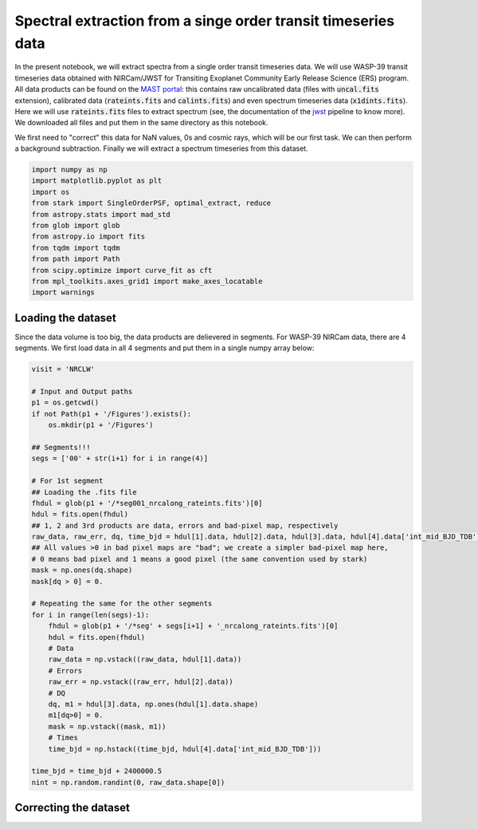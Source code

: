 Spectral extraction from a singe order transit timeseries data
==========

In the present notebook, we will extract spectra from a single order transit timeseries data. We will use WASP-39 transit timeseries data obtained with NIRCam/JWST for Transiting Exoplanet Community Early Release Science (ERS) program. All data products can be found on the `MAST portal <https://mast.stsci.edu/portal/Mashup/Clients/Mast/Portal.html>`_: this contains raw uncalibrated data (files with :code:`uncal.fits` extension), calibrated data (:code:`rateints.fits` and :code:`calints.fits`) and even spectrum timeseries data (:code:`x1dints.fits`). Here we will use :code:`rateints.fits` files to extract spectrum (see, the documentation of the `jwst <https://jwst-pipeline.readthedocs.io/en/latest/index.html>`_ pipeline to know more). We downloaded all files and put them in the same directory as this notebook.

We first need to "correct" this data for NaN values, 0s and cosmic rays, which will be our first task. We can then perform a background subtraction. Finally we will extract a spectrum timeseries from this dataset.

.. code-block:: python

    import numpy as np
    import matplotlib.pyplot as plt
    import os
    from stark import SingleOrderPSF, optimal_extract, reduce
    from astropy.stats import mad_std
    from glob import glob
    from astropy.io import fits
    from tqdm import tqdm
    from path import Path
    from scipy.optimize import curve_fit as cft
    from mpl_toolkits.axes_grid1 import make_axes_locatable
    import warnings

Loading the dataset
-------------------

Since the data volume is too big, the data products are delievered in segments. For WASP-39 NIRCam data, there are 4 segments. We first load data in all 4 segments and put them in a single numpy array below:

.. code-block:: python
    
    visit = 'NRCLW'

    # Input and Output paths
    p1 = os.getcwd()
    if not Path(p1 + '/Figures').exists():
        os.mkdir(p1 + '/Figures')

    ## Segments!!!
    segs = ['00' + str(i+1) for i in range(4)]

    # For 1st segment
    ## Loading the .fits file
    fhdul = glob(p1 + '/*seg001_nrcalong_rateints.fits')[0]
    hdul = fits.open(fhdul)
    ## 1, 2 and 3rd products are data, errors and bad-pixel map, respectively
    raw_data, raw_err, dq, time_bjd = hdul[1].data, hdul[2].data, hdul[3].data, hdul[4].data['int_mid_BJD_TDB']
    ## All values >0 in bad pixel maps are "bad"; we create a simpler bad-pixel map here,
    # 0 means bad pixel and 1 means a good pixel (the same convention used by stark)
    mask = np.ones(dq.shape)
    mask[dq > 0] = 0.

    # Repeating the same for the other segments
    for i in range(len(segs)-1):
        fhdul = glob(p1 + '/*seg' + segs[i+1] + '_nrcalong_rateints.fits')[0]
        hdul = fits.open(fhdul)
        # Data
        raw_data = np.vstack((raw_data, hdul[1].data))
        # Errors
        raw_err = np.vstack((raw_err, hdul[2].data))
        # DQ
        dq, m1 = hdul[3].data, np.ones(hdul[1].data.shape)
        m1[dq>0] = 0.
        mask = np.vstack((mask, m1))
        # Times
        time_bjd = np.hstack((time_bjd, hdul[4].data['int_mid_BJD_TDB']))

    time_bjd = time_bjd + 2400000.5
    nint = np.random.randint(0, raw_data.shape[0])

Correcting the dataset
----------------------